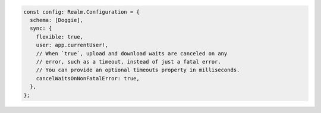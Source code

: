 .. code-block:: typescript

   const config: Realm.Configuration = {
     schema: [Doggie],
     sync: {
       flexible: true,
       user: app.currentUser!,
       // When `true`, upload and download waits are canceled on any
       // error, such as a timeout, instead of just a fatal error.
       // You can provide an optional timeouts property in milliseconds.
       cancelWaitsOnNonFatalError: true,
     },
   };
